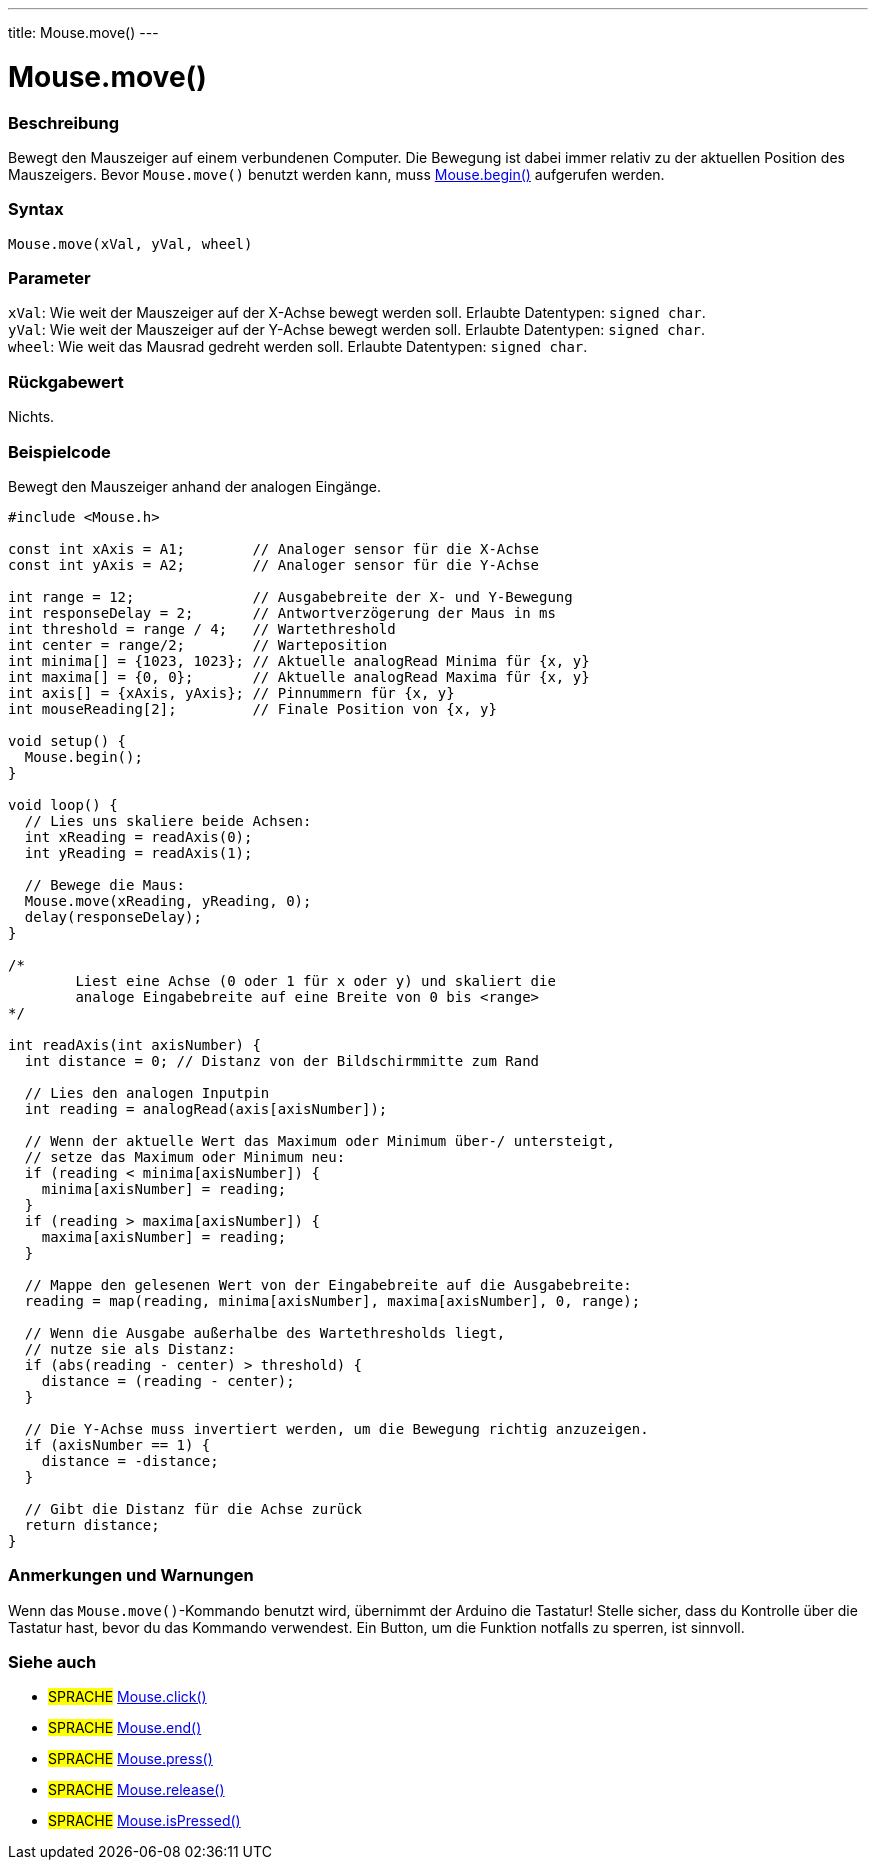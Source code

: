 ---
title: Mouse.move()
---




= Mouse.move()


// OVERVIEW SECTION STARTS
[#overview]
--

[float]
=== Beschreibung
Bewegt den Mauszeiger auf einem verbundenen Computer. Die Bewegung ist dabei immer relativ zu der aktuellen Position des Mauszeigers.
Bevor `Mouse.move()` benutzt werden kann, muss link:../mousebegin[Mouse.begin()] aufgerufen werden.
[%hardbreaks]


[float]
=== Syntax
`Mouse.move(xVal, yVal, wheel)`


[float]
=== Parameter
`xVal`: Wie weit der Mauszeiger auf der X-Achse bewegt werden soll. Erlaubte Datentypen: `signed char`. +
`yVal`: Wie weit der Mauszeiger auf der Y-Achse bewegt werden soll. Erlaubte Datentypen: `signed char`. +
`wheel`: Wie weit das Mausrad gedreht werden soll. Erlaubte Datentypen: `signed char`.


[float]
=== Rückgabewert
Nichts.

--
// OVERVIEW SECTION ENDS




// HOW TO USE SECTION STARTS
[#howtouse]
--

[float]
=== Beispielcode
// Describe what the example code is all about and add relevant code   ►►►►► THIS SECTION IS MANDATORY ◄◄◄◄◄

Bewegt den Mauszeiger anhand der analogen Eingänge.

[source,arduino]
----
#include <Mouse.h>

const int xAxis = A1;        // Analoger sensor für die X-Achse
const int yAxis = A2;        // Analoger sensor für die Y-Achse

int range = 12;              // Ausgabebreite der X- und Y-Bewegung
int responseDelay = 2;       // Antwortverzögerung der Maus in ms
int threshold = range / 4;   // Wartethreshold
int center = range/2;        // Warteposition
int minima[] = {1023, 1023}; // Aktuelle analogRead Minima für {x, y}
int maxima[] = {0, 0};       // Aktuelle analogRead Maxima für {x, y}
int axis[] = {xAxis, yAxis}; // Pinnummern für {x, y}
int mouseReading[2];         // Finale Position von {x, y}

void setup() {
  Mouse.begin();
}

void loop() {
  // Lies uns skaliere beide Achsen:
  int xReading = readAxis(0);
  int yReading = readAxis(1);

  // Bewege die Maus:
  Mouse.move(xReading, yReading, 0);
  delay(responseDelay);
}

/*
	Liest eine Achse (0 oder 1 für x oder y) und skaliert die
	analoge Eingabebreite auf eine Breite von 0 bis <range>
*/

int readAxis(int axisNumber) {
  int distance = 0; // Distanz von der Bildschirmmitte zum Rand

  // Lies den analogen Inputpin
  int reading = analogRead(axis[axisNumber]);

  // Wenn der aktuelle Wert das Maximum oder Minimum über-/ untersteigt,
  // setze das Maximum oder Minimum neu:
  if (reading < minima[axisNumber]) {
    minima[axisNumber] = reading;
  }
  if (reading > maxima[axisNumber]) {
    maxima[axisNumber] = reading;
  }

  // Mappe den gelesenen Wert von der Eingabebreite auf die Ausgabebreite:
  reading = map(reading, minima[axisNumber], maxima[axisNumber], 0, range);

  // Wenn die Ausgabe außerhalbe des Wartethresholds liegt,
  // nutze sie als Distanz:
  if (abs(reading - center) > threshold) {
    distance = (reading - center);
  }

  // Die Y-Achse muss invertiert werden, um die Bewegung richtig anzuzeigen.
  if (axisNumber == 1) {
    distance = -distance;
  }

  // Gibt die Distanz für die Achse zurück
  return distance;
}
----
[%hardbreaks]

[float]
=== Anmerkungen und Warnungen
Wenn das `Mouse.move()`-Kommando benutzt wird, übernimmt der Arduino die Tastatur! Stelle sicher, dass du Kontrolle über die Tastatur hast, bevor du das Kommando verwendest.
Ein Button, um die Funktion notfalls zu sperren, ist sinnvoll.

--
// HOW TO USE SECTION ENDS


// SEE ALSO SECTION
[#see_also]
--

[float]
=== Siehe auch

[role="language"]
* #SPRACHE# link:../mouseclick[Mouse.click()]
* #SPRACHE# link:../mouseend[Mouse.end()]
* #SPRACHE# link:../mousepress[Mouse.press()]
* #SPRACHE# link:../mouserelease[Mouse.release()]
* #SPRACHE# link:../mouseispressed[Mouse.isPressed()]

--
// SEE ALSO SECTION ENDS
